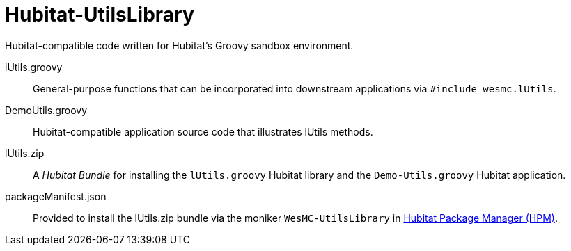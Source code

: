 = Hubitat-UtilsLibrary
Hubitat-compatible code written for Hubitat's Groovy sandbox environment.

lUtils.groovy::
General-purpose functions that can be incorporated into downstream applications via `#include wesmc.lUtils`.

DemoUtils.groovy::
Hubitat-compatible application source code that illustrates lUtils methods.

lUtils.zip::
A _Hubitat Bundle_ for installing the `lUtils.groovy` Hubitat library and the
`Demo-Utils.groovy` Hubitat application.

packageManifest.json::
Provided to install the lUtils.zip bundle via the moniker `WesMC-UtilsLibrary` in
https://hubitatpackagemanager.hubitatcommunity.com/[Hubitat Package Manager (HPM)].
